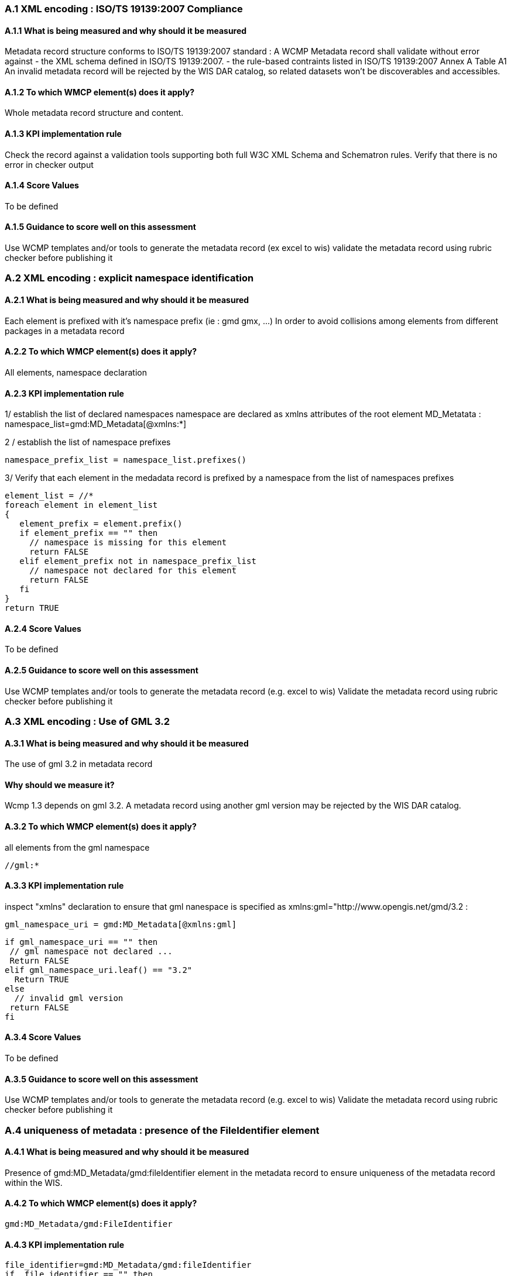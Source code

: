 === A.1 XML encoding : ISO/TS 19139:2007 Compliance

==== A.1.1 What is being measured and why should it be measured
Metadata record structure conforms to ISO/TS 19139:2007 standard : A WCMP Metadata record shall validate without error against 
- the XML schema defined in ISO/TS 19139:2007.  
- the rule-based contraints listed in ISO/TS 19139:2007 Annex A Table A1
An invalid metadata record will be rejected by the WIS DAR catalog, so related datasets won’t be discoverables and accessibles.

==== A.1.2 To which WMCP element(s) does it apply?
Whole metadata record structure and content.

==== A.1.3 KPI implementation rule
Check the record against a validation tools supporting both full W3C XML Schema and Schematron rules.
Verify that there is no error in checker output

==== A.1.4 Score Values
To be defined

==== A.1.5 Guidance to score well on this assessment
Use WCMP templates and/or tools to generate the metadata record (ex excel to wis)
validate the metadata record using rubric checker before publishing it

=== A.2 XML encoding : explicit namespace identification 

==== A.2.1 What is being measured and why should it be measured
Each element is prefixed with it’s namespace prefix  (ie : gmd gmx, ...)
In order to avoid collisions among elements from different packages in a metadata record 

==== A.2.2 To which WMCP element(s) does it apply?
All elements, namespace declaration 

==== A.2.3 KPI implementation rule
1/ establish the list of declared namespaces
namespace are declared as xmlns attributes of the root element MD_Metatata :
namespace_list=gmd:MD_Metadata[@xmlns:*]

2 / establish the list of namespace prefixes

 namespace_prefix_list = namespace_list.prefixes()

3/ Verify that each element in the medadata record is prefixed by a namespace from the list of namespaces prefixes

 element_list = //*
 foreach element in element_list
 {
    element_prefix = element.prefix()
    if element_prefix == "" then
      // namespace is missing for this element
      return FALSE
    elif element_prefix not in namespace_prefix_list
      // namespace not declared for this element
      return FALSE
    fi
 }	 
 return TRUE		
    
==== A.2.4 Score Values
To be defined

==== A.2.5 Guidance to score well on this assessment
Use WCMP templates and/or tools to generate the metadata record (e.g. excel to wis)
Validate the metadata record using rubric checker before publishing it


=== A.3 XML encoding : Use of GML 3.2

==== A.3.1 What is being measured and why should it be measured
The use of gml 3.2 in metadata record

==== Why should we measure it?
Wcmp 1.3 depends on gml 3.2.  A metadata record using another gml version may be rejected by the WIS DAR catalog.

==== A.3.2 To which WMCP element(s) does it apply?
all elements from the gml namespace

 //gml:*

==== A.3.3 KPI implementation rule

inspect "xmlns" declaration to ensure that gml nanespace is specified as xmlns:gml="http://www.opengis.net/gmd/3.2 :

 gml_namespace_uri = gmd:MD_Metadata[@xmlns:gml]

 if gml_namespace_uri == "" then
  // gml namespace not declared ...
  Return FALSE
 elif gml_namespace_uri.leaf() == "3.2"
   Return TRUE
 else
   // invalid gml version
	 return FALSE
 fi

==== A.3.4 Score Values
To be defined

==== A.3.5 Guidance to score well on this assessment
Use WCMP templates and/or tools to generate the metadata record (e.g. excel to wis)
Validate the metadata record using rubric checker before publishing it


===  A.4 uniqueness of metadata : presence of the FileIdentifier element

==== A.4.1 What is being measured and why should it be measured

Presence of gmd:MD_Metadata/gmd:fileIdentifier element in the metadata record to ensure uniqueness of the metadata record within the WIS.

==== A.4.2 To which WMCP element(s) does it apply?

 gmd:MD_Metadata/gmd:FileIdentifier

==== A.4.3 KPI implementation rule

 file_identifier=gmd:MD_Metadata/gmd:fileIdentifier
 if  file_identifier == "" then
  // file identifier empty
  return FALSE
 else
  return TRUE
 fi

==== A.4.4 Score Values
To be defined

==== A.4.5 Guidance to score well on this assessment
Use WCMP templates and/or tools to generate the metadata record (e.g. excel to wis)
Validate the metadata record using rubric checker before publishing it
Does rubric check URL compliance  (given it's not mandatory, only recommended)


=== A.5 discovery rules within the DAR catalogue : presence of the mandatory WMO_CategoryCode keyword 

==== A.5.1 What is being measured and why should it be measured

Presence of at least one keyword from the WMO_CategoryCode code list.
Each keyword provided from WMO_CategoryCode code list must be of type "theme", from MD_KeywordTypeCode code list.
All keywords sourced from a particular keyword thesaurus shall be grouped into a single instance of MD_Keywords class.

Provision of WMO_CategoryCode keywords will improve data discovery in WMO community. 

==== A.5.2 To which WMCP element(s) does it apply?

 gmd:MD_Metadata/gmd:identificationInfo/gmd:DataIndentification/gmd:descriptiveKeywords/gmd:Keywords/gmd:keyword
 gmd:MD_Metadata/gmd:identificationInfo/gmd:DataIndentification/gmd:descriptiveKeywords/gmd:Keywords/gmd:type/gmd:MD_KeywordTypeCode

==== A.5.3 KPI implementation rule

1/ Presence of at least one keyword from the WMO_CategoryCode code list.

2/ Each keyword provided from WMO_CategoryCode code list must be of type "theme", from MD_KeywordTypeCode code list.

 // keyword block count
 keyword_block_count = 0 
 foreach keyword_block in gmd:MD_Metadata/gmd:identificationInfo/gmd:DataIndentification/gmd:descriptiveKeywords
 {
   keyword_block_count++ 
   // retrieve thesaurus title for this keyword block
   thesaurus_title = gmd:MD_Metadata/gmd:identificationInfo/gmd:DataIndentification/gmd:descriptiveKeywords[keyword_block_count]/gmd:Keywords/gmd:thesaurusName/gmd:CI_Citation/gmd:title
   if thesaurus_title.contains ("WMO_CategoryCode") then
   {
     // WMO category code keyword block
     // check that there is at least one keyword from WMO_CategoryCode in the list of keywords
     keyword_list = gmd:MD_Metadata/gmd:identificationInfo/gmd:DataIndentification/gmd:descriptiveKeywords[keyword_block_count]/gmd:Keywords
     if keyword_list.isEmpty() then 
       //empty block
       return FALSE
     fi
     foreach keyword in keyword_list
     { 
       if keyword not in WMO_CategoryCodeCodeList 
           Return FALSE
       fi
     }
      
     // check keyword theme for this block
     if gmd:MD_Metadata/gmd:identificationInfo/gmd:DataIndentification/gmd:descriptiveKeywords[keyword_block_count]/gmd:Keywords/gmd:type/gmd:MD_KeywordTypeCode != "theme"
         // invalid theme
         Return FALSE
     fi
   }
 }

3/ All keywords sourced from a particular keyword thesaurus shall be grouped into a single instance of MD_Keywords class.
To be defined  

 // Issue : not so easy to check programmatically... 
 // How to assess that a peculiar keyword belongs to a thesaurus ?

==== A.5.4 Score Values
To be defined

==== A.5.5 Guidance to score well on this assessment
Use WCMP templates and/or tools to generate the metadata record (e.g. excel to wis)
validate the metadata record using rubric checker before publishing it


=== A.6 Discovery rules within the DAR catalogue : presence of geographic data extent defined by a bounding box

==== A.6.1 What is being measured and why should it be measured
Presence of gmd:EX_GeographicBoundingBox
Provide the geographic extent of the dataset for data discovery based on location

==== A.6.2 To which WMCP element(s) does it apply?

 gmd:MD_Metadata/gmd:identificationInfo/gmd:DataIndentification/gmd:extent/gmd:EX_Extent/gmd:geographicElement/gmd:EX_GeographicBoundingBox

==== A.6.3 KPI implementation rule

 bbox_list=gmd:MD_Metadata/gmd:identificationInfo/gmd:DataIndentification/gmd:extent/gmd:EX_Extent/gmd:geographicElement/gmd:EX_GeographicBoundingBox
 if bbox_list.isEmpty()  then 
  // WCMP mandates at least one BBOX 
  return FALSE
 else
 {
  bboxcount = 0
  foreach bbox in bbox_list
  {
    bboxcount = bbox_count + 1
    // check bbox validity
    west = gmd:MD_Metadata/gmd:identificationInfo/gmd:DataIndentification/gmd:extent/gmd:EX_Extent[bboxcount]/gmd:geographicElement/gmd:EX_GeographicBoundingBox/gmd:westBoundLongitude
    east = gmd:MD_Metadata/gmd:identificationInfo/gmd:DataIndentification/gmd:extent/gmd:EX_Extent[bboxcount]/gmd:geographicElement/gmd:EX_GeographicBoundingBox/gmd:eastBoundLongitude
    south = gmd:MD_Metadata/gmd:identificationInfo/gmd:DataIndentification/gmd:extent/gmd:EX_Extent[bboxcount]/gmd:geographicElement/gmd:EX_GeographicBoundingBox/gmd:southBoundLatitude
    north = gmd:MD_Metadata/gmd:identificationInfo/gmd:DataIndentification/gmd:extent/gmd:EX_Extent[bboxcount]/gmd:geographicElement/gmd:EX_GeographicBoundingBox/gmd:northBoundLatitude

    if ((east - west)  < 0  or  (east - west) > 360) then
      return FALSE fi
    fi
    if south > north then 
       return FALSE 
    fi
 }
 fi

==== A.6.4 Score Values
To be defined

==== A.6.5 Guidance to score well on this assessment
Use WCMP templates and/or tools to generate the metadata record (e.g. excel to wis)
Validate the metadata record using rubric checker before publishing it

===  A.7 Correct description of data for global exchange via WIS : Identifying data for global exchange

==== A.7.1 What is being measured and why should it be measured
Presence of the keyword "GlobalExchange" from the WMO_DistributionScopeCode code list. the "GlobalExchange" keyword must be of type "dataCentre", from MD_KeywordTypeCode code list.
It is important to identify datasets to be  globally exchanged via the WIS in order to store them in the cache.

==== A.7.2 To which WMCP element(s) does it apply?

 gmd:MD_Metadata/gmd:identificationInfo/gmd:DataIndentification/gmd:descriptiveKeywords/gmd:Keywords/gmd:keyword

==== A.7.3 KPI implementation rule

Check the presence of "GlobalExchange" keyword.

 //Issue :
 //Presence of the "GlobalExchange" keyword, for a dataset "supposed" to be globally exchanged : 
 //Problem : how to assess if the dataset is for global exchange when GlobalExchange" keyword is not specified ? 
 // presence of 

==== A.7.4 Score Values
To be defined

==== A.7.5 Guidance to score well on this assessment
Use WCMP templates and/or tools to generate the metadata record (e.g. excel to wis)



=== A.8 Correct description of data for global exchange via WIS : specification of WMO data policy for globally exchanged data

==== A.8.1 What is being measured and why should it be measured
Presence of one and only one instance of a term from the WMO_DataLicense code list 
To be able to implement and enforce data policies related to Resolution 25 and 40 resolution and other regulations, like ICAO Annex 3

==== A.8.2 To which WMCP element(s) does it apply?

 gmd:MD_Metadata/gmd:identificationInfo//gmd:ressourceConstraints/gmd:MD_LegalConstraints/gmd:otherConstraints

==== A.8.3 KPI implementation rule

 // assess if the dataset is for global exchange
 // retrieve the keyword list
 keyword_block_count = 0
 foreach keyword_block in gmd:MD_Metadata/gmd:identificationInfo/gmd:DataIndentification/gmd:descriptiveKeywords
 {
   keyword_block_count++ 
   keywordlist.append(gmd:MD_Metadata/gmd:identificationInfo/gmd:DataIndentification/gmd:descriptiveKeywords[keyword_block_count]/gmd:Keywords 
 }
 
 if keywordlist.contains("GlobalExchange") then
 {
  // the dataset is for global exchange ...
  // assess whether one and only one instance of a term from WMO_DataLicenseCodeList is specified in data policies
  legal_constraints_list = gmd:MD_Metadata/md:identificationInfo/gmd:ressourceConstraints/gmd:MD_LegalConstraints/gmd:otherConstraints
  wmo_legal_constraint = ""
  foreach legal_constraint in legal_constraints_list
  {
   if legal_constraint in WMO_DataLicenseCodeList 
   {
     if wmo_legal_constraint = "" then
       wmo_legal_constraint = legal_constraint
     elif
       wmo_legal_constraint != legal_constraint
       // inconsistent wmo_legal_constraint
       return FALSE
     fi
    }
   }
   
   if wmo_legal_constraint == "" then
     // data license code is missing
     return FALSE
 
  }
  else
  // dataset not for global exchange
    return TRUE
  fi
  
  
==== A.8.4 Score Values
To be defined

==== A.8.5 Guidance to score well on this assessment
Use WCMP templates and/or tools to generate the metadata record (e.g. excel to wis)
Validate the metadata record using rubric checker before publishing it



=== A.9 Correct description of data for global exchange via WIS : specification of GTS priority for globally exchanged data

==== A.9.1 What is being measured and why should it be measured
presence of one and only one instance of a term from the WMO_GTSProductCategoryCode code list 

==== A.9.2 To which WMCP element(s) does it apply?
gmd:MD_Metadata/gmd:identificationInfo//gmd:ressourceConstraints/gmd:MD_LegalConstraints/gmd:otherConstraints

==== A.9.3 KPI implementation rule

 // assess if the dataset is for global exchange
 // retrieve the keyword list
 keyword_block_count = 0
 foreach keyword_block in gmd:MD_Metadata/gmd:identificationInfo/gmd:DataIndentification/gmd:descriptiveKeywords
 {
   keyword_block_count++ 
   keywordlist.append(gmd:MD_Metadata/gmd:identificationInfo/gmd:DataIndentification/gmd:descriptiveKeywords[keyword_block_count]/gmd:Keywords 
 }
 
 if keywordlist.contains("GlobalExchange") then
 {
  // the dataset is for global exchange ...
  // assess specification of GTS product category
  legal_constraints_list = gmd:MD_Metadata/md:identificationInfo/gmd:ressourceConstraints/gmd:MD_LegalConstraints/gmd:otherConstraints
  wmo_legal_constraint = ""
  foreach legal_constraint in legal_constraints_list
  {
   if legal_constraint in WMO_GTSProductCategoryCodeList 
   {
     if wmo_legal_constraint = "" then
       wmo_legal_constraint = legal_constraint
     elif
       wmo_legal_constraint != legal_constraint
       // inconsistent wmo_legal_constraint for WMO_GTSProductCategory
       return FALSE
     fi
    }
    
    if wmo_legal_constraint == "" then
     // GTS product category is missing
     return FALSE
     
   }
  }
  else
  // dataset not for global exchange
    return TRUE
  fi


==== A.9.4 Score Values
To be defined

==== A.9.5 Guidance to score well on this assessment
Use WCMP templates and/or tools to generate the metadata record (e.g. excel to wis)
Validate the metadata record using rubric checker before publishing it

